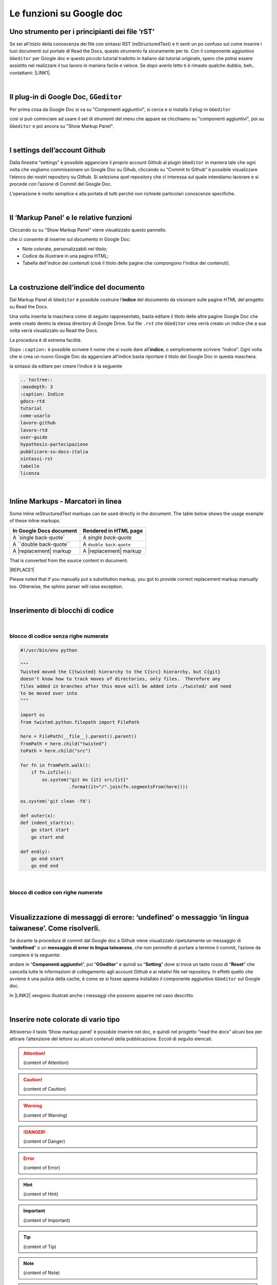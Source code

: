 
.. _h317c7246b4714a387ea464e255c65:

Le funzioni su Google doc
*************************

.. _h236ac45675e486e35e3a5f48334c:

Uno strumento per i principianti dei file ‘rST’
===============================================

Se sei all’inizio della conoscenza dei file con sintassi RST (reStructuredText) e ti senti un po confuso sul come inserire i tuoi documenti sul portale di Read the Docs, questo strumento fa sicuramente per te. Con il componente aggiuntivo ``GGeditor`` per Google doc e questo piccolo tutorial tradotto in italiano dal tutorial originale, spero che potrai essere assistito nel realizzare il tuo lavoro in maniera facile e veloce. Se dopo averlo letto ti è rimasto qualche dubbio, beh.. contattami: \ |LINK1|\ . 

|

.. _h69720e657d494a1e311319c6d5a9:

Il plug-in di Google Doc, ``GGeditor``
======================================

Per prima cosa da Google Doc si va su "Componenti aggiuntivi", si cerca  e si installa il plug-in ``GGeditor``

\ |IMG1|\  

così si può cominciare ad usare il set di strumenti del menu che appare se clicchiamo su "componenti aggiuntivi", poi su ``GGeditor`` e poi ancora su "Show Markup Panel".

|

.. _h493657176f3a69a446e5e556f6275:

I settings dell’account Github
==============================

\ |IMG2|\ 

Dalla finestra “settings” è possibile agganciare il proprio account Github al plugin ``GGeditor`` in maniera tale che ogni volta che vogliamo commissionare un Google Doc su Gihub, cliccando su “Commit to Github” è possibile visualizzare l’elenco dei nostri repository su Github. Si seleziona quel repository che ci interessa sul quale intendiamo lavorare e si procede con l’azione di Commit del Google Doc.

L’operazione è molto semplice e alla portata di tutti perché non richiede particolari conoscenze specifiche.

|

.. _h601f746f763ac7b685709473b411e:

Il ‘Markup Panel’ e le relative funzioni
========================================

Cliccando su su "Show Markup Panel" viene visualizzato questo pannello.

\ |IMG3|\ 

che ci consente di inserire sul documento in Google Doc:

* Note colorate, personalizzabili nel titolo;

* Codice da illustrare in una pagina HTML;

* Tabella dell'indice dei contenuti (cioè il titolo delle pagine che compongono l'indice dei contenuti).

|

.. _h4e3124764f272f2e5140635c69434d1a:

La costruzione dell’indice del documento
========================================

Dal Markup Panel di ``GGeditor`` è possibile costruire l’\ |STYLE0|\  del documento da visionare sulle pagine HTML del progetto su Read the Docs.

Una volta inserita la maschera come di seguito rappresentato, basta editare il titolo delle altre pagine Google Doc che avete creato dentro la stessa directory di Google Drive. Sul file ``.rst`` che ``GGeditor`` crea verrà creato un indice che a sua volta verrà visualizzato su Read the Docs.

La procedura è di estrema facilità. 

Dopo ``:caption:`` è possibile scrivere il nome che si vuole dare all’\ |STYLE1|\ , o semplicemente scrivere “indice”. Ogni volta che si crea un nuovo Google Doc da agganciare all’indice basta riportare il titolo del Google Doc in questa maschera.

\ |IMG4|\ 

la sintassi da editare per creare l’indice è la seguente

.. code:: 

    .. toctree:: 
    :maxdepth: 3
    :caption: Indice
    gdocs-rtd
    tutorial
    come-usarlo
    lavoro-github
    lavoro-rtd
    user-guide
    hypothesis-partecipazione
    pubblicare-su-docs-italia
    sintassi-rst
    tabelle
    licenza

|

.. _h462161427c28784e5856261530654d2a:

Inline Markups - Marcatori in linea
===================================

Some inline reStructuredText markups can be used directly in the document. The table below shows the usage example of these inline markups.

+---------------------------+-----------------------+
|In Google Docs document    |Rendered in HTML page  |
+===========================+=======================+
|A \`single back-quote\`    |A `single back-quote`  |
+---------------------------+-----------------------+
|A \`\`double back-quote\`\`|A ``double back-quote``|
+---------------------------+-----------------------+
|A \|replacement\| markup   |A |replacement| markup |
+---------------------------+-----------------------+

That is converted from the source content in document:

|REPLACE1|

Please noted that if you manually put a substitution markup, you got to provide correct replacement markup manually too. Otherwise, the sphinx parser will raise exception.

|

.. _h2c1d74277104e41780968148427e:




.. _he522c10014793d3628295910674be:

Inserimento di blocchi di codice
================================

|

.. _h6232322f402c4424411c44237b365b1f:

blocco di codice senza righe numerate
-------------------------------------


.. code:: 

    #!/usr/bin/env python
    
    """
    Twisted moved the C{twisted} hierarchy to the C{src} hierarchy, but C{git}
    doesn't know how to track moves of directories, only files.  Therefore any
    files added in branches after this move will be added into ./twisted/ and need
    to be moved over into
    """
    
    import os
    from twisted.python.filepath import FilePath
    
    here = FilePath(__file__).parent().parent()
    fromPath = here.child("twisted")
    toPath = here.child("src")
    
    for fn in fromPath.walk():
        if fn.isfile():
            os.system("git mv {it} src/{it}"
                      .format(it="/".join(fn.segmentsFrom(here))))
    
    os.system('git clean -fd')
    
    def outer(x):
    def indent_start(x):
        go start start
        go start end
    
    def end(y):
        go end start
        go end end

|

.. _h1947453a6f5842371b415a43c152270:

blocco di codice con righe numerate
-----------------------------------


.. code-block:: python
    :linenos:

    #!/usr/bin/env python
    
    """
    Twisted moved the C{twisted} hierarchy to the C{src} hierarchy, but C{git}
    doesn't know how to track moves of directories, only files.  Therefore any
    files added in branches after this move will be added into ./twisted/ and need
    to be moved over into
    """
    
    import os
    from twisted.python.filepath import FilePath
    
    here = FilePath(__file__).parent().parent()
    fromPath = here.child("twisted")
    toPath = here.child("src")
    
    for fn in fromPath.walk():
        if fn.isfile():
            os.system("git mv {it} src/{it}"
                      .format(it="/".join(fn.segmentsFrom(here))))
    
    os.system('git clean -fd')
    
    def outer(x):
    def indent_start(x):
        go start start
        go start end
    
    def end(y):
        go end start
        go end end

|

.. _hd7c7684b1f6f6938346a47481f335a:

Visualizzazione di messaggi di errore: ‘undefined’ o messaggio ‘in lingua taiwanese’. Come risolverli.
======================================================================================================

Se durante la procedura di commit dal Google doc a Github viene visualizzato ripetutamente  un messaggio di “\ |STYLE2|\ ” o un \ |STYLE3|\ , che non permette di portare a termine il commit, l’azione da compiere è la seguente:

andare in “\ |STYLE4|\ ”, poi “\ |STYLE5|\ ” e quindi su “\ |STYLE6|\ ” dove si trova un tasto rosso di “\ |STYLE7|\ ” che cancella tutte le informazioni di collegamento agli account Github e ai relativi file nel repository. In effetti quello che avviene è una pulizia della cache, è come se si fosse appena installato il componente aggiuntivo ``GGeditor`` sul Google doc.

In \ |LINK2|\  vengono illustrati anche i messaggi che possono apparire nel caso descritto.

 

|

.. _h2d563d172468654f422b2867379527c:

Inserire note colorate di vario tipo
====================================

Attraverso il tasto ‘Show markup panel’ è possibile inserire nel doc, e quindi nel progetto “read the docs” alcuni box per attirare l’attenzione del lettore su alcuni contenuti della pubblicazione. Eccoli di seguito elencati.


..  Attention:: 

    (content of Attention)


..  Caution:: 

    (content of Caution)


..  Warning:: 

    (content of Warning)


..  Danger:: 

    (content of Danger)


..  Error:: 

    (content of Error)


..  Hint:: 

    (content of Hint)


..  Important:: 

    (content of Important)


..  Tip:: 

    (content of Tip)


..  Note:: 

    (content of Note)


..  seealso:: 

    (content of See also)


.. admonition:: Change-me

    (content of Change-me)

|

.. _h707a11392e79362d3f1b15163c78603:

Inserire in alcune pagine la possibilità di far lasciare commenti
=================================================================

In alcune pagine HTML del progetto Read the Docs, l’editore del documento da pubblicare online potrebbe avere l’esigenza di raccogliere commenti.

In questo caso, cioè solo quando questa esigenza dei commenti è relativa ad alcune pagine HTML del documento e non in tutte, viene in aiuto il servizio online di \ |LINK3|\ . Si procede innanzitutto creando un account in questo servizio e successivamente si crea un progetto, fornendo un URL a cui agganciare il servizio di Disqus. Lo stesso Disqus fornisce un codice HTML che bisogna copiare e incollare dentro un box HTML all’interno del Google doc nel quale si desidera far lasciare commenti.

Il codice Disqus di questa pagina ad esempio è il seguente ed è editato alla fine di questo Google doc che genera la pagina HTML sul progetto di Read the Docs: 

.. code:: 

    <script id="dsq-count-scr" src="//guida-readthedocs.disqus.com/count.js" async></script>
    
    <div id="disqus_thread"></div>
    <script>
    
    /**
    *  RECOMMENDED CONFIGURATION VARIABLES: EDIT AND UNCOMMENT THE SECTION BELOW TO INSERT DYNAMIC VALUES FROM YOUR PLATFORM OR CMS.
    *  LEARN WHY DEFINING THESE VARIABLES IS IMPORTANT: https://disqus.com/admin/universalcode/#configuration-variables*/
    /*
    
    var disqus_config = function () {
    this.page.url = PAGE_URL;  // Replace PAGE_URL with your page's canonical URL variable
    this.page.identifier = PAGE_IDENTIFIER; // Replace PAGE_IDENTIFIER with your page's unique identifier variable
    };
    */
    (function() { // DON'T EDIT BELOW THIS LINE
    var d = document, s = d.createElement('script');
    s.src = 'https://guida-readthedocs.disqus.com/embed.js';
    s.setAttribute('data-timestamp', +new Date());
    (d.head || d.body).appendChild(s);
    })();
    </script>
    <noscript>Please enable JavaScript to view the <a href="https://disqus.com/?ref_noscript">comments powered by Disqus.</a></noscript>


|

.. _h3a59e6864f77431c1e4a2506018a:

Altre (tante) utili funzioni di ``GGeditor``
============================================

\ |IMG5|\ 

Inline Markups, Table, Image, Conversion.

\ |LINK4|\  e \ |LINK5|\  sono descritte molte funzioni che possono essere attivate con ``GGeditor``, quale per esempio quella della \ |STYLE8|\ , quindi con la sintassi tipica di questo linguaggio.

|

.. _h5e47743d14d4a78484827c42059:

Conversione di testo da Google doc a file .RST per il download
==============================================================

Il componente aggiuntivo ``GGeditor`` permette anche la funzione di conversione del testo in linguaggio .RST (vedi \ |LINK6|\  per le funzioni complete di conversione). Praticamente è possibile, tramite una finestra dedicata, far convertire a GGeditor testo direttamente in linguaggio .RST.  Si può convertire tutto il testo, una parte, o ad esempio una tabella. Ci sono delle regole di conversione già illustrate nella stessa finestra denominata “Conversion”. Una volta convertito il testo appare un messaggio di avvenuta conversione ed è possibile effettuare il download del testo convertito in formato .RST oppure selezionarlo e copiarlo in un editor testuale per un ulteriore riuso.

\ |IMG6|\ 


|REPLACE2|


.. bottom of content


.. |STYLE0| replace:: **indice**

.. |STYLE1| replace:: **indice**

.. |STYLE2| replace:: **undefined**

.. |STYLE3| replace:: **messaggio di error in lingua taiwanese**

.. |STYLE4| replace:: **Componenti aggiuntivi**

.. |STYLE5| replace:: **GGeditor**

.. |STYLE6| replace:: **Setting**

.. |STYLE7| replace:: **Reset**

.. |STYLE8| replace:: **conversione del contenuto del nostro Google Doc in un file formato RST**


.. |REPLACE1| raw:: html

    <img src="https://ggeditor.readthedocs.io/en/latest/_images/User_Guide_1.png" />
.. |REPLACE2| raw:: html

    <script id="dsq-count-scr" src="//guida-readthedocs.disqus.com/count.js" async></script>
    
    <div id="disqus_thread"></div>
    <script>
    
    /**
    *  RECOMMENDED CONFIGURATION VARIABLES: EDIT AND UNCOMMENT THE SECTION BELOW TO INSERT DYNAMIC VALUES FROM YOUR PLATFORM OR CMS.
    *  LEARN WHY DEFINING THESE VARIABLES IS IMPORTANT: https://disqus.com/admin/universalcode/#configuration-variables*/
    /*
    
    var disqus_config = function () {
    this.page.url = PAGE_URL;  // Replace PAGE_URL with your page's canonical URL variable
    this.page.identifier = PAGE_IDENTIFIER; // Replace PAGE_IDENTIFIER with your page's unique identifier variable
    };
    */
    (function() { // DON'T EDIT BELOW THIS LINE
    var d = document, s = d.createElement('script');
    s.src = 'https://guida-readthedocs.disqus.com/embed.js';
    s.setAttribute('data-timestamp', +new Date());
    (d.head || d.body).appendChild(s);
    })();
    </script>
    <noscript>Please enable JavaScript to view the <a href="https://disqus.com/?ref_noscript">comments powered by Disqus.</a></noscript>

.. |LINK1| raw:: html

    <a href="mailto:cirospat@gmail.com">cirospat@gmail.com</a>

.. |LINK2| raw:: html

    <a href="https://googledocs.readthedocs.io/it/latest/licenza.html#un-messaggio-di-errore-facile-da-risolvere" target="_blank">questa parte del tutorial</a>

.. |LINK3| raw:: html

    <a href="https://disqus.com/" target="_blank">Disqus</a>

.. |LINK4| raw:: html

    <a href="http://ggeditor.readthedocs.io/en/latest/User%20Guide.html" target="_blank">Qui</a>

.. |LINK5| raw:: html

    <a href="http://ggeditor.readthedocs.io/en/latest/Examples.html" target="_blank">qui (esempi)</a>

.. |LINK6| raw:: html

    <a href="http://ggeditor.readthedocs.io/en/latest/User%20Guide.html#conversion" target="_blank">link</a>


.. |IMG1| image:: static/come-usarlo_1.png
   :height: 109 px
   :width: 485 px

.. |IMG2| image:: static/come-usarlo_2.png
   :height: 213 px
   :width: 601 px

.. |IMG3| image:: static/come-usarlo_3.png
   :height: 496 px
   :width: 292 px

.. |IMG4| image:: static/come-usarlo_4.png
   :height: 269 px
   :width: 276 px

.. |IMG5| image:: static/come-usarlo_5.png
   :height: 294 px
   :width: 290 px

.. |IMG6| image:: static/come-usarlo_6.png
   :height: 274 px
   :width: 601 px
